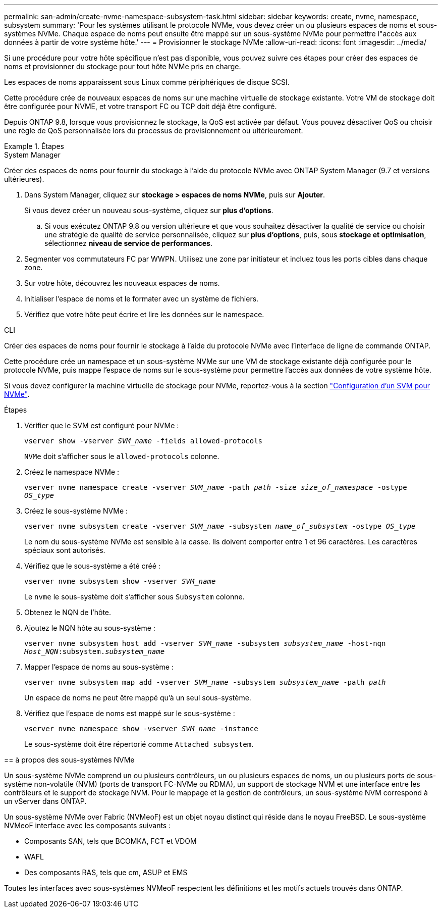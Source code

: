 ---
permalink: san-admin/create-nvme-namespace-subsystem-task.html 
sidebar: sidebar 
keywords: create, nvme, namespace, subsystem 
summary: 'Pour les systèmes utilisant le protocole NVMe, vous devez créer un ou plusieurs espaces de noms et sous-systèmes NVMe. Chaque espace de noms peut ensuite être mappé sur un sous-système NVMe pour permettre l"accès aux données à partir de votre système hôte.' 
---
= Provisionner le stockage NVMe
:allow-uri-read: 
:icons: font
:imagesdir: ../media/


[role="lead"]
Si une procédure pour votre hôte spécifique n'est pas disponible, vous pouvez suivre ces étapes pour créer des espaces de noms et provisionner du stockage pour tout hôte NVMe pris en charge.

Les espaces de noms apparaissent sous Linux comme périphériques de disque SCSI.

Cette procédure crée de nouveaux espaces de noms sur une machine virtuelle de stockage existante. Votre VM de stockage doit être configurée pour NVME, et votre transport FC ou TCP doit déjà être configuré.

Depuis ONTAP 9.8, lorsque vous provisionnez le stockage, la QoS est activée par défaut. Vous pouvez désactiver QoS ou choisir une règle de QoS personnalisée lors du processus de provisionnement ou ultérieurement.

.Étapes
[role="tabbed-block"]
====
.System Manager
--
Créer des espaces de noms pour fournir du stockage à l'aide du protocole NVMe avec ONTAP System Manager (9.7 et versions ultérieures).

. Dans System Manager, cliquez sur *stockage > espaces de noms NVMe*, puis sur *Ajouter*.
+
Si vous devez créer un nouveau sous-système, cliquez sur *plus d'options*.

+
.. Si vous exécutez ONTAP 9.8 ou version ultérieure et que vous souhaitez désactiver la qualité de service ou choisir une stratégie de qualité de service personnalisée, cliquez sur *plus d'options*, puis, sous *stockage et optimisation*, sélectionnez *niveau de service de performances*.




. Segmenter vos commutateurs FC par WWPN. Utilisez une zone par initiateur et incluez tous les ports cibles dans chaque zone.
. Sur votre hôte, découvrez les nouveaux espaces de noms.
. Initialiser l'espace de noms et le formater avec un système de fichiers.
. Vérifiez que votre hôte peut écrire et lire les données sur le namespace.


--
.CLI
--
Créer des espaces de noms pour fournir le stockage à l'aide du protocole NVMe avec l'interface de ligne de commande ONTAP.

Cette procédure crée un namespace et un sous-système NVMe sur une VM de stockage existante déjà configurée pour le protocole NVMe, puis mappe l'espace de noms sur le sous-système pour permettre l'accès aux données de votre système hôte.

Si vous devez configurer la machine virtuelle de stockage pour NVMe, reportez-vous à la section link:configure-svm-nvme-task.html["Configuration d'un SVM pour NVMe"].

.Étapes
. Vérifier que le SVM est configuré pour NVMe :
+
`vserver show -vserver _SVM_name_ -fields allowed-protocols`

+
`NVMe` doit s'afficher sous le `allowed-protocols` colonne.

. Créez le namespace NVMe :
+
`vserver nvme namespace create -vserver _SVM_name_ -path _path_ -size _size_of_namespace_ -ostype _OS_type_`

. Créez le sous-système NVMe :
+
`vserver nvme subsystem create -vserver _SVM_name_ -subsystem _name_of_subsystem_ -ostype _OS_type_`

+
Le nom du sous-système NVMe est sensible à la casse. Ils doivent comporter entre 1 et 96 caractères. Les caractères spéciaux sont autorisés.

. Vérifiez que le sous-système a été créé :
+
`vserver nvme subsystem show -vserver _SVM_name_`

+
Le `nvme` le sous-système doit s'afficher sous `Subsystem` colonne.

. Obtenez le NQN de l'hôte.
. Ajoutez le NQN hôte au sous-système :
+
`vserver nvme subsystem host add -vserver _SVM_name_ -subsystem _subsystem_name_ -host-nqn _Host_NQN_:subsystem._subsystem_name_`

. Mapper l'espace de noms au sous-système :
+
`vserver nvme subsystem map add -vserver _SVM_name_ -subsystem _subsystem_name_ -path _path_`

+
Un espace de noms ne peut être mappé qu'à un seul sous-système.

. Vérifiez que l'espace de noms est mappé sur le sous-système :
+
`vserver nvme namespace show -vserver _SVM_name_ -instance`

+
Le sous-système doit être répertorié comme `Attached subsystem`.



--
== à propos des sous-systèmes NVMe

Un sous-système NVMe comprend un ou plusieurs contrôleurs, un ou plusieurs espaces de noms, un ou plusieurs ports de sous-système non-volatile (NVM) (ports de transport FC-NVMe ou RDMA), un support de stockage NVM et une interface entre les contrôleurs et le support de stockage NVM. Pour le mappage et la gestion de contrôleurs, un sous-système NVM correspond à un vServer dans ONTAP.

Un sous-système NVMe over Fabric (NVMeoF) est un objet noyau distinct qui réside dans le noyau FreeBSD. Le sous-système NVMeoF interface avec les composants suivants :

* Composants SAN, tels que BCOMKA, FCT et VDOM
* WAFL
* Des composants RAS, tels que cm, ASUP et EMS


Toutes les interfaces avec sous-systèmes NVMeoF respectent les définitions et les motifs actuels trouvés dans ONTAP.

====